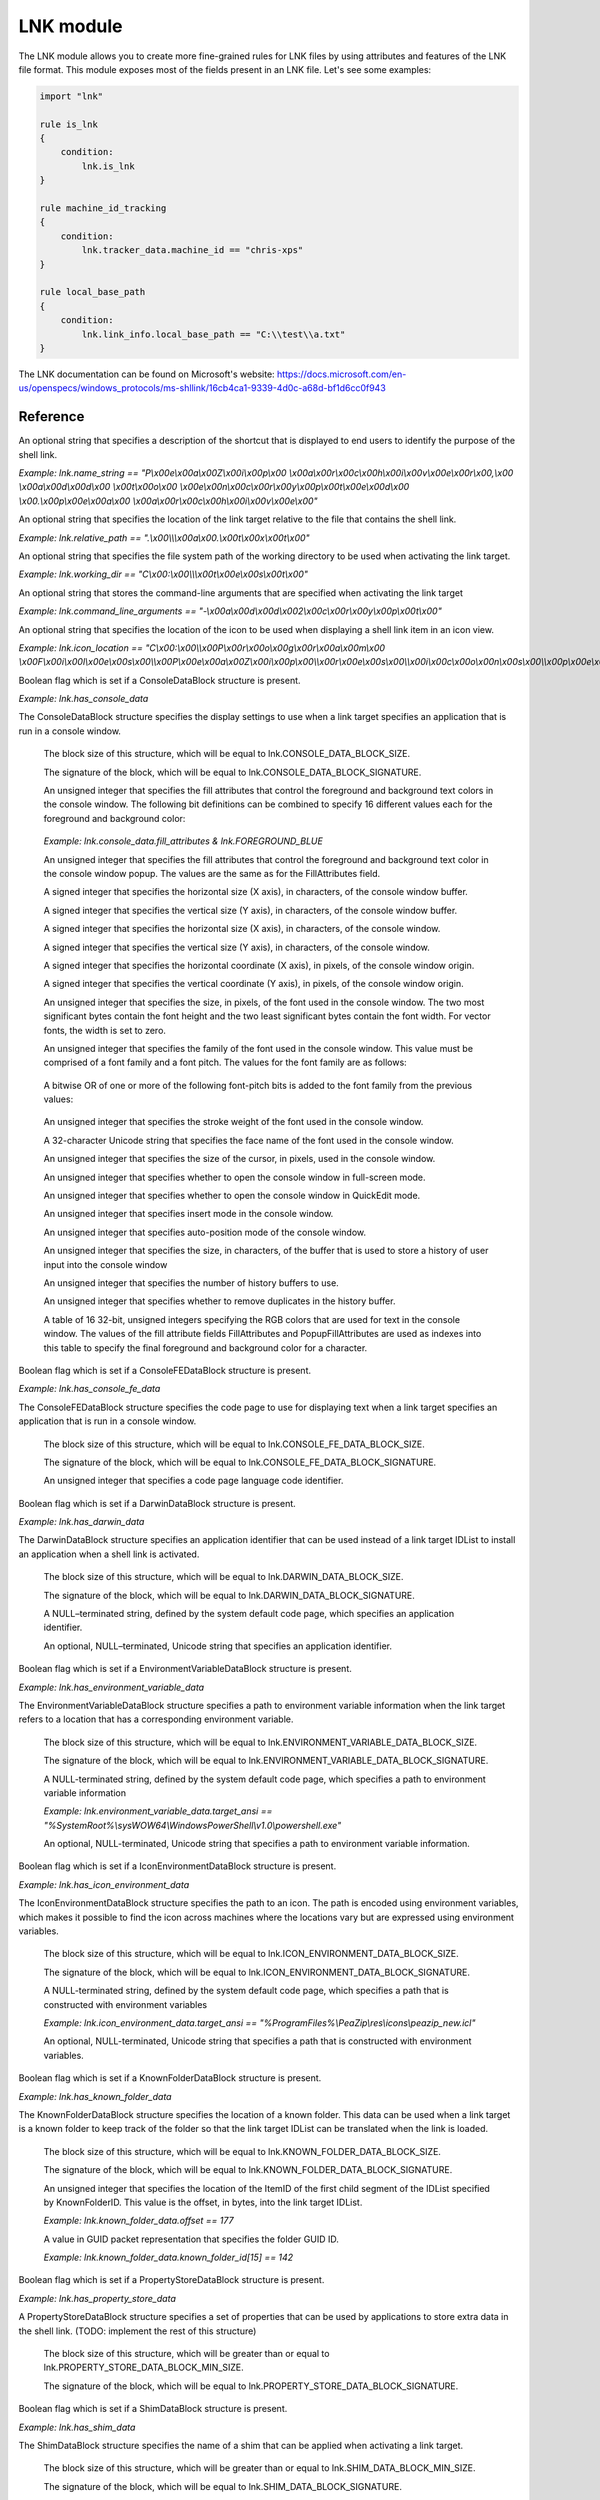
.. _lnk-module:

##########
LNK module
##########

The LNK module allows you to create more fine-grained rules for LNK files by
using attributes and features of the LNK file format. This module exposes most of
the fields present in an LNK file. Let's see some examples:

.. code-block:: yara

    import "lnk"

    rule is_lnk
    {
        condition:
            lnk.is_lnk
    }

    rule machine_id_tracking
    {
        condition:
            lnk.tracker_data.machine_id == "chris-xps"
    }

    rule local_base_path
    {
        condition:
            lnk.link_info.local_base_path == "C:\\test\\a.txt"
    }
    
The LNK documentation can be found on Microsoft's website:
https://docs.microsoft.com/en-us/openspecs/windows_protocols/ms-shllink/16cb4ca1-9339-4d0c-a68d-bf1d6cc0f943

Reference
---------

.. c:type:: is_lnk

    Return true if the file is an LNK.

    *Example: lnk.is_lnk*
    
.. c:type:: creation_time

    An epoch integer that specifies the creation time (UTC) of the link target

    *Example: lnk.creation_time == 1221247637*
    
.. c:type:: access_time

    An epoch integer that specifies the access time (UTC) of the link target

    *Example: lnk.access_time == 1221247637*
    
.. c:type:: write_time

    An epoch integer that specifies the write time (UTC) of the link target

    *Example: lnk.write_time == 1221247637*
    
.. c:type:: file_size

    An unsigned integer that specifies the size, in bytes, of the link target

    *Example: lnk.file_size > 100KB*
    
.. c:type:: link_flags

    The LinkFlags value specifies information about the shell link and the presence of optional portions of the LNK file. Values can be checked by performing a bitwise AND operation with the following constants:
    
    .. c:member:: HAS_LINK_TARGET_ID_LIST
    .. c:member:: HAS_LINK_INFO
    .. c:member:: HAS_NAME
    .. c:member:: HAS_RELATIVE_PATH
    .. c:member:: HAS_WORKING_DIR
    .. c:member:: HAS_ARGUMENTS
    .. c:member:: HAS_ICON_LOCATION
    .. c:member:: IS_UNICODE
    .. c:member:: FORCE_NO_LINK_INFO
    .. c:member:: HAS_EXP_STRING
    .. c:member:: RUN_IN_SEPARATE_PROCESS
    .. c:member:: UNUSED_1
    .. c:member:: HAS_DARWIN_ID
    .. c:member:: RUN_AS_USER
    .. c:member:: HAS_EXP_ICON
    .. c:member:: NO_PIDL_ALIAS
    .. c:member:: UNUSED_2
    .. c:member:: RUN_WITH_SHIM_LAYER
    .. c:member:: FORCE_NO_LINK_TRACK
    .. c:member:: ENABLE_TARGET_METADATA
    .. c:member:: DISABLE_LINK_PATH_TRACKING
    .. c:member:: DISABLE_KNOWN_FOLDER_TRACKING
    .. c:member:: DISABLE_KNOWN_FOLDER_ALIAS
    .. c:member:: ALLOW_LINK_TO_LINK
    .. c:member:: UNALIAS_ON_SAVE
    .. c:member:: PREFER_ENVIRONMENT_PATH
    .. c:member:: KEEP_LOCAL_ID_LIST_FOR_UNC_TARGET
    
    *Example: lnk.link_flags & lnk.HAS_LINK_INFO*
    
.. c:type:: file_attributes_flags
    A file attributes flag that specifies information about the link target. Values can be checked by performing a bitwise AND operation with the following constants:
    
    .. c:member:: FILE_ATTRIBUTE_READONLY
    .. c:member:: FILE_ATTRIBUTE_HIDDEN
    .. c:member:: FILE_ATTRIBUTE_SYSTEM
    .. c:member:: RESERVED_1
    .. c:member:: FILE_ATTRIBUTE_DIRECTORY
    .. c:member:: FILE_ATTRIBUTE_ARCHIVE
    .. c:member:: RESERVED_2
    .. c:member:: FILE_ATTRIBUTE_NORMAL
    .. c:member:: FILE_ATTRIBUTE_TEMPORARY
    .. c:member:: FILE_ATTRIBUTE_SPARSE_FILE
    .. c:member:: FILE_ATTRIBUTE_REPARSE_POINT
    .. c:member:: FILE_ATTRIBUTE_COMPRESSED
    .. c:member:: FILE_ATTRIBUTE_OFFLINE
    .. c:member:: FILE_ATTRIBUTE_NOT_CONTENT_INDEXED
    .. c:member:: FILE_ATTRIBUTE_ENCRYPTED
    
    *Example: lnk.file_attributes_flags & lnk.FILE_ATTRIBUTE_READONLY*
    
.. c:type:: icon_index
    An integer that specifies the index of an icon within a given icon location.

.. c:type:: show_command
    An unsigned integer that specifies the expected window state of an application launched by the link. This value should be equal to one of the following:
    
    .. c:member:: FILE_ATTRIBUTE_READONLY
    .. c:member:: FILE_ATTRIBUTE_HIDDEN
    .. c:member:: FILE_ATTRIBUTE_SYSTEM
    
    *Example: lnk.show_command == lnk.SW_SHOWNORMAL*

.. c:type:: has_hotkey
    Boolean value to indicate whether a hotkey is present for the LNK file.
    
    *Example: lnk.has_hotkey*
    
.. c:type:: hotkey_flags
    Flags that detail the hotkey that's present (if applicable), and modifiers for how it should operate.

.. c:type:: hotkey
    A string representing the hotkey that is assigned to launch the LNK.
    
    *Example: lnk.hotkey == "F5"*

.. c:type:: hotkey_modifier_flags
    An unsigned integer that specifies bits that correspond to modifier keys on the keyboard. This value must be one or a combination of the following:
    
    .. c:member:: HOTKEYF_SHIFT
    .. c:member:: HOTKEYF_CONTROL
    .. c:member:: HOTKEYF_ALT
    
    *Example: lnk.hotkey_modifier_flags & lnk.HOTKEYF_SHIFT*
    
.. c:type:: link_target_id_list
    An optional structure that specifies the target of the link.
    
    .. c:member:: number_of_item_ids
    The number of ItemIDs within the list.
    
    *Example: lnk.link_target_id_list.number_of_item_ids == 4*
    
    .. c:member:: item_id_list_size
    The size of the ItemID list.
    
    *Example: lnk.link_target_id_list.item_id_list_size == 0xBD*
    
    .. c:type:: item_id_list
    A zero-based array of ItemIDs structures. The data stored in a given ItemID is defined by the source that corresponds to the location in the target namespace of the preceding ItemIDs. This data uniquely identifies the items in that part of the namespace. Each ItemID has the following members:
    
        .. c:member:: data
        The shell data source-defined data that specifies an item.
        
        *Example: lnk.link_target_id_list.item_id_list[0].data == "\\x1fP\\xe0O\\xd0 \\xea:i\\x10\\xa2\\xd8\\x08\\x00+00\\x9d"*
        
        .. c:member:: size
        The size of the ItemID.
        
        *Example: lnk.link_target_id_list.item_id_list[0].size == 0x12*

.. c:type:: link_info
    The LinkInfo structure provides information necessary to resolve a link target if it is not found in its original location.
    
    .. c:member:: size
    An unsigned integer that specifies the size, in bytes, of the LinkInfo structure. All offsets specified in this structure MUST be less than this value, and all strings contained in this structure MUST fit within the extent defined by this size.
    
    *Example: lnk.link_info.size == 0x3C*
    
    .. c:member:: header_size
    An unsigned integer that specifies the size, in bytes, of the LinkInfo header section. Note that if the value is 0x1C, then offsets to some optional fields (local_base_path_offset_unicode and common_path_suffix_offset_unicode) will not be set.
    
    *Example: lnk.link_info.header_size == 0x1C*
    
    .. c:member:: flags
    Flags that specify whether the VolumeID, LocalBasePath, LocalBasePathUnicode, and CommonNetworkRelativeLink fields are present in this structure. Values can be checked by performing a bitwise AND operation with the following constants:
    
        .. c:member:: VOLUME_ID_AND_LOCAL_BASE_PATH
        .. c:member:: COMMON_NETWORK_RELATIVE_LINK_AND_PATH_SUFFIX
    
    *Example: lnk.link_info.flags & lnk.VOLUME_ID_AND_LOCAL_BASE_PATH*
    
    .. c:member:: volume_id_offset
    An unsigned integer that specifies the location of the VolumeID field.
    
    *Example: lnk.link_info.volume_id_offset == 0x1C*
    
    .. c:member:: local_base_path_offset
    An unsigned integer that specifies the location of the LocalBasePath field.
    
    *Example: lnk.link_info.local_base_path_offset == 0x2D*
    
    .. c:member:: common_network_relative_link_offset
    An unsigned integer that specifies the location of the CommonNetworkRelativeLink field.
    
    .. c:member:: common_path_suffix_offset
    An unsigned integer that specifies the location of the CommonPathSuffix field.
    
    .. c:member:: local_base_path_offset_unicode
    An optional unsigned integer that specifies the location of the LocalBasePathUnicode field.
    
    .. c:member:: common_path_suffix_offset_unicode
    An optional unsigned integer that specifies the location of the CommonPathSuffixUnicode field.
    
    .. c:type:: has_volume_id
    Boolean flag which is set if a VolumeID structure is present.

    *Example: lnk.link_info.has_volume_id*
    
    .. c:type:: volume_id
    An optional VolumeID structure (section 2.3.1) that specifies information about the volume that the link target was on when the link was created.

        .. c:member:: size
        The size of the structure.

        .. c:member:: drive_type
        An unsigned integer that specifies the type of drive the link target is stored on. It must be equal to one of the following:
        
            .. c:member:: DRIVE_UNKNOWN
            .. c:member:: DRIVE_NO_ROOT_DIR
            .. c:member:: DRIVE_REMOVABLE
            .. c:member:: DRIVE_FIXED
            .. c:member:: DRIVE_REMOTE
            .. c:member:: DRIVE_CDROM
            .. c:member:: DRIVE_RAMDISK
            
        *Example: lnk.link_info.volume_id.drive_type & lnk.DRIVE_FIXED*
        
        .. c:member:: drive_serial_number
        An unsigned integer that specifies the drive serial number of the volume the link target is stored on.
        
        *Example: lnk.link_info.volume_id.drive_serial_number == 0x307A8A81*
        
        .. c:member:: volume_label_offset
        An unsigned integer that specifies the location of a string that contains the volume label of the drive that the link target is stored on.

        .. c:member:: volume_label_offset_unicode
        An optional unsigned integer that specifies the location of a string that contains the volume label of the drive that the link target is stored on.

        .. c:member:: data
        A buffer of data that contains the volume label of the drive as a string defined by the system default code page or Unicode characters, as specified by preceding fields.
        
        *Example: lnk.link_info.volume_id.data == "\\x00"*

    .. c:member:: local_base_path
    An optional, NULL–terminated string, defined by the system default code page, which is used to construct the full path to the link item or link target by appending the string in the CommonPathSuffix field.
    
    *Example: lnk.link_info.local_base_path == "C:\\test\\a.txt"*

    .. c:type:: common_network_relative_link
    The CommonNetworkRelativeLink structure specifies information about the network location where a link target is stored, including the mapped drive letter and the UNC path prefix. 
    
        .. c:member:: size
        The size of the structure.
        
        .. c:member:: flags
        Flags that specify the contents of the DeviceNameOffset and NetProviderType fields. Values can be checked by performing a bitwise AND operation with the following constants:
        
            .. c:member:: VALID_DEVICE
            .. c:member:: VALID_NET_TYPE
            
        *Example: lnk.common_network_relative_link.flags & lnk.VALID_DEVICE*
        
        .. c:member:: net_name_offset
        An unsigned integer that specifies the location of the NetName field.
        
        .. c:member:: device_name_offset
        An unsigned integer that specifies the location of the DeviceName field.
        
        .. c:member:: network_provider_type
        An unsigned integer that specifies the type of network provider. If present, it must be one of the following:
        
            .. c:member:: WNNC_NET_AVID
            .. c:member:: WNNC_NET_DOCUSPACE
            .. c:member:: WNNC_NET_MANGOSOFT
            .. c:member:: WNNC_NET_SERNET
            .. c:member:: WNNC_NET_RIVERFRONT1
            .. c:member:: WNNC_NET_RIVERFRONT2
            .. c:member:: WNNC_NET_DECORB
            .. c:member:: WNNC_NET_PROTSTOR
            .. c:member:: WNNC_NET_FJ_REDIR
            .. c:member:: WNNC_NET_DISTINCT
            .. c:member:: WNNC_NET_TWINS
            .. c:member:: WNNC_NET_RDR2SAMPLE
            .. c:member:: WNNC_NET_CSC
            .. c:member:: WNNC_NET_3IN1
            .. c:member:: WNNC_NET_EXTENDNET
            .. c:member:: WNNC_NET_STAC
            .. c:member:: WNNC_NET_FOXBAT
            .. c:member:: WNNC_NET_YAHOO
            .. c:member:: WNNC_NET_EXIFS
            .. c:member:: WNNC_NET_DAV
            .. c:member:: WNNC_NET_KNOWARE
            .. c:member:: WNNC_NET_OBJECT_DIRE
            .. c:member:: WNNC_NET_MASFAX
            .. c:member:: WNNC_NET_HOB_NFS
            .. c:member:: WNNC_NET_SHIVA
            .. c:member:: WNNC_NET_IBMAL
            .. c:member:: WNNC_NET_LOCK
            .. c:member:: WNNC_NET_TERMSRV
            .. c:member:: WNNC_NET_SRT
            .. c:member:: WNNC_NET_QUINCY
            .. c:member:: WNNC_NET_OPENAFS
            .. c:member:: WNNC_NET_AVID1
            .. c:member:: WNNC_NET_DFS
            .. c:member:: WNNC_NET_KWNP
            .. c:member:: WNNC_NET_ZENWORKS
            .. c:member:: WNNC_NET_DRIVEONWEB
            .. c:member:: WNNC_NET_VMWARE
            .. c:member:: WNNC_NET_RSFX
            .. c:member:: WNNC_NET_MFILES
            .. c:member:: WNNC_NET_MS_NFS
            .. c:member:: WNNC_NET_GOOGLE
            
        *Example: lnk.common_network_relative_link.network_provider_type == lnk.WNNC_NET_GOOGLE*
        
        .. c:member:: net_name_offset_unicode
        An unsigned integer that specifies the location of the NetNameUnicode field.
        
        .. c:member:: device_name_offset_unicode
        An unsigned integer that specifies the location of the DeviceNameUnicode field. 
        
        .. c:member:: net_name
        A NULL–terminated string, as defined by the system default code page, which specifies a server share path.
        
        *Example: lnk.link_info.common_network_relative_link.net_name == "\\\\server\\share"*
        
        .. c:member:: device_name
        A NULL–terminated string, as defined by the system default code page, which specifies a device.
        
        *Example: lnk.link_info.common_network_relative_link.device_name == "Z:"*
        
        .. c:member:: net_name_unicode
        An optional, NULL–terminated, Unicode string that is the Unicode version of the NetName string.
        
        .. c:member:: device_name_unicode
        An optional, NULL–terminated, Unicode string that is the Unicode version of the DeviceName string. 

    .. c:member:: common_path_suffix
    A NULL–terminated string, defined by the system default code page, which is used to construct the full path to the link item or link target by being appended to the string in the LocalBasePath field.
    
    *Example: lnk.link_info.common_path_suffix == "\\x00"*
    
    .. c:member:: local_base_path_unicode
    An optional, NULL–terminated, Unicode string that is used to construct the full path to the link item or link target by appending the string in the CommonPathSuffixUnicode field. 
    
    .. c:member:: common_path_suffix_unicode
    An optional, NULL–terminated, Unicode string that is used to construct the full path to the link item or link target by being appended to the string in the LocalBasePathUnicode field.

.. c:type:: name_string
An optional string that specifies a description of the shortcut that is displayed to end users to identify the purpose of the shell link. 

*Example: lnk.name_string == "P\\x00e\\x00a\\x00Z\\x00i\\x00p\\x00 \\x00a\\x00r\\x00c\\x00h\\x00i\\x00v\\x00e\\x00r\\x00,\\x00 \\x00a\\x00d\\x00d\\x00 \\x00t\\x00o\\x00 \\x00e\\x00n\\x00c\\x00r\\x00y\\x00p\\x00t\\x00e\\x00d\\x00 \\x00.\\x00p\\x00e\\x00a\\x00 \\x00a\\x00r\\x00c\\x00h\\x00i\\x00v\\x00e\\x00"*

.. c:type:: relative_path
An optional string that specifies the location of the link target relative to the file that contains the shell link.

*Example: lnk.relative_path == ".\\x00\\\\\\x00a\\x00.\\x00t\\x00x\\x00t\\x00"*

.. c:type:: working_dir
An optional string that specifies the file system path of the working directory to be used when activating the link target.

*Example: lnk.working_dir == "C\\x00:\\x00\\\\\\x00t\\x00e\\x00s\\x00t\\x00"*

.. c:type:: command_line_arguments
An optional string that stores the command-line arguments that are specified when activating the link target

*Example: lnk.command_line_arguments == "-\\x00a\\x00d\\x00d\\x002\\x00c\\x00r\\x00y\\x00p\\x00t\\x00"*

.. c:type:: icon_location
An optional string that specifies the location of the icon to be used when displaying a shell link item in an icon view.

*Example: lnk.icon_location == "C\\x00:\\x00\\\\x00P\\x00r\\x00o\\x00g\\x00r\\x00a\\x00m\\x00 \\x00F\\x00i\\x00l\\x00e\\x00s\\x00\\\\x00P\\x00e\\x00a\\x00Z\\x00i\\x00p\\x00\\\\x00r\\x00e\\x00s\\x00\\\\x00i\\x00c\\x00o\\x00n\\x00s\\x00\\\\x00p\\x00e\\x00a\\x00z\\x00i\\x00p\\x00_\\x00n\\x00e\\x00w\\x00.\\x00i\\x00c\\x00l\\x00"*

.. c:type:: has_console_data
Boolean flag which is set if a ConsoleDataBlock structure is present.

*Example: lnk.has_console_data*

.. c:type:: console_data
The ConsoleDataBlock structure specifies the display settings to use when a link target specifies an application that is run in a console window.

    .. c:member:: block_size
    The block size of this structure, which will be equal to lnk.CONSOLE_DATA_BLOCK_SIZE.
    
    .. c:member:: block_signature
    The signature of the block, which will be equal to lnk.CONSOLE_DATA_BLOCK_SIGNATURE.
    
    .. c:member:: fill_attributes
    An unsigned integer that specifies the fill attributes that control the foreground and background text colors in the console window. The following bit definitions can be combined to specify 16 different values each for the foreground and background color:
    
        .. c:member:: FOREGROUND_BLUE
        .. c:member:: FOREGROUND_GREEN
        .. c:member:: FOREGROUND_RED
        .. c:member:: FOREGROUND_INTENSITY
        .. c:member:: BACKGROUND_BLUE
        .. c:member:: BACKGROUND_GREEN
        .. c:member:: BACKGROUND_RED
        .. c:member:: BACKGROUND_INTENSITY
        
    *Example: lnk.console_data.fill_attributes & lnk.FOREGROUND_BLUE*
    
    .. c:member:: popup_fill_attributes
    An unsigned integer that specifies the fill attributes that control the foreground and background text color in the console window popup. The values are the same as for the FillAttributes field.
    
    .. c:member:: screen_buffer_size_x
    A signed integer that specifies the horizontal size (X axis), in characters, of the console window buffer.
    
    .. c:member:: screen_buffer_size_y
    A signed integer that specifies the vertical size (Y axis), in characters, of the console window buffer.
    
    .. c:member:: window_size_x
    A signed integer that specifies the horizontal size (X axis), in characters, of the console window.
    
    .. c:member:: window_size_y
    A signed integer that specifies the vertical size (Y axis), in characters, of the console window.
    
    .. c:member:: window_origin_x
    A signed integer that specifies the horizontal coordinate (X axis), in pixels, of the console window origin.
    
    .. c:member:: window_origin_y
    A signed integer that specifies the vertical coordinate (Y axis), in pixels, of the console window origin.
    
    .. c:member:: font_size
    An unsigned integer that specifies the size, in pixels, of the font used in the console window. The two most significant bytes contain the font height and the two least significant bytes contain the font width. For vector fonts, the width is set to zero.
    
    .. c:member:: font_family
    An unsigned integer that specifies the family of the font used in the console window. This value must be comprised of a font family and a font pitch. The values for the font family are as follows:
    
        .. c:member:: FF_DONTCARE
        .. c:member:: FF_ROMAN
        .. c:member:: FF_SWISS
        .. c:member:: FF_MODERN
        .. c:member:: FF_SCRIPT
        .. c:member:: FF_DECORATIVE
        
    A bitwise OR of one or more of the following font-pitch bits is added to the font family from the previous values:
    
        .. c:member:: TMPF_NONE
        .. c:member:: TMPF_FIXED_PITCH
        .. c:member:: TMPF_VECTOR
        .. c:member:: TMPF_TRUETYPE
        .. c:member:: TMPF_DEVICE
    
    .. c:member:: font_weight
    An unsigned integer that specifies the stroke weight of the font used in the console window.
    
    .. c:member:: face_name
    A 32-character Unicode string that specifies the face name of the font used in the console window.
    
    .. c:member:: cursor_size
    An unsigned integer that specifies the size of the cursor, in pixels, used in the console window.
    
    .. c:member:: full_screen
    An unsigned integer that specifies whether to open the console window in full-screen mode.
    
    .. c:member:: quick_edit
    An unsigned integer that specifies whether to open the console window in QuickEdit mode.
    
    .. c:member:: insert_mode
    An unsigned integer that specifies insert mode in the console window.
    
    .. c:member:: auto_position
    An unsigned integer that specifies auto-position mode of the console window.
    
    .. c:member:: history_buffer_size
    An unsigned integer that specifies the size, in characters, of the buffer that is used to store a history of user input into the console window
    
    .. c:member:: number_of_history_buffers
    An unsigned integer that specifies the number of history buffers to use.
    
    .. c:member:: history_no_dup
    An unsigned integer that specifies whether to remove duplicates in the history buffer.
    
    .. c:member:: color_table
    A table of 16 32-bit, unsigned integers specifying the RGB colors that are used for text in the console window. The values of the fill attribute fields FillAttributes and PopupFillAttributes are used as indexes into this table to specify the final foreground and background color for a character.
    
.. c:type:: has_console_fe_data
Boolean flag which is set if a ConsoleFEDataBlock structure is present.

*Example: lnk.has_console_fe_data*
    
.. c:type:: console_fe_data
The ConsoleFEDataBlock structure specifies the code page to use for displaying text when a link target specifies an application that is run in a console window.

    .. c:member:: block_size
    The block size of this structure, which will be equal to lnk.CONSOLE_FE_DATA_BLOCK_SIZE.
    
    .. c:member:: block_signature
    The signature of the block, which will be equal to lnk.CONSOLE_FE_DATA_BLOCK_SIGNATURE.
    
    .. c:member:: code_page
    An unsigned integer that specifies a code page language code identifier.

.. c:type:: has_darwin_data
Boolean flag which is set if a DarwinDataBlock structure is present.

*Example: lnk.has_darwin_data*
    
.. c:type:: darwin_data
The DarwinDataBlock structure specifies an application identifier that can be used instead of a link target IDList to install an application when a shell link is activated.

    .. c:member:: block_size
    The block size of this structure, which will be equal to lnk.DARWIN_DATA_BLOCK_SIZE.
    
    .. c:member:: block_signature
    The signature of the block, which will be equal to lnk.DARWIN_DATA_BLOCK_SIGNATURE.
    
    .. c:member:: darwin_data_ansi
    A NULL–terminated string, defined by the system default code page, which specifies an application identifier. 
    
    .. c:member:: darwin_data_unicode
    An optional, NULL–terminated, Unicode string that specifies an application identifier.

.. c:type:: has_environment_variable_data
Boolean flag which is set if a EnvironmentVariableDataBlock structure is present.

*Example: lnk.has_environment_variable_data*
    
.. c:type:: environment_variable_data
The EnvironmentVariableDataBlock structure specifies a path to environment variable information when the link target refers to a location that has a corresponding environment variable.

    .. c:member:: block_size
    The block size of this structure, which will be equal to lnk.ENVIRONMENT_VARIABLE_DATA_BLOCK_SIZE.
    
    .. c:member:: block_signature
    The signature of the block, which will be equal to lnk.ENVIRONMENT_VARIABLE_DATA_BLOCK_SIGNATURE.
    
    .. c:member:: target_ansi
    A NULL-terminated string, defined by the system default code page, which specifies a path to environment variable information
    
    *Example: lnk.environment_variable_data.target_ansi == "%SystemRoot%\\sysWOW64\\WindowsPowerShell\\v1.0\\powershell.exe"*
    
    .. c:member:: target_unicode
    An optional, NULL-terminated, Unicode string that specifies a path to environment variable information.

.. c:type:: has_icon_environment_data
Boolean flag which is set if a IconEnvironmentDataBlock structure is present.

*Example: lnk.has_icon_environment_data*
    
.. c:type:: icon_environment_data
The IconEnvironmentDataBlock structure specifies the path to an icon. The path is encoded using environment variables, which makes it possible to find the icon across machines where the locations vary but are expressed using environment variables.

    .. c:member:: block_size
    The block size of this structure, which will be equal to lnk.ICON_ENVIRONMENT_DATA_BLOCK_SIZE.
    
    .. c:member:: block_signature
    The signature of the block, which will be equal to lnk.ICON_ENVIRONMENT_DATA_BLOCK_SIGNATURE.
    
    .. c:member:: target_ansi
    A NULL-terminated string, defined by the system default code page, which specifies a path that is constructed with environment variables
    
    *Example: lnk.icon_environment_data.target_ansi == "%ProgramFiles%\\PeaZip\\res\\icons\\peazip_new.icl"*
    
    .. c:member:: target_unicode
    An optional, NULL-terminated, Unicode string that specifies a path that is constructed with environment variables.

.. c:type:: has_known_folder_data
Boolean flag which is set if a KnownFolderDataBlock structure is present.

*Example: lnk.has_known_folder_data*
    
.. c:type:: known_folder_data
The KnownFolderDataBlock structure specifies the location of a known folder. This data can be used when a link target is a known folder to keep track of the folder so that the link target IDList can be translated when the link is loaded.

    .. c:member:: block_size
    The block size of this structure, which will be equal to lnk.KNOWN_FOLDER_DATA_BLOCK_SIZE.
    
    .. c:member:: block_signature
    The signature of the block, which will be equal to lnk.KNOWN_FOLDER_DATA_BLOCK_SIGNATURE.
    
    .. c:member:: offset
    An unsigned integer that specifies the location of the ItemID of the first child segment of the IDList specified by KnownFolderID. This value is the offset, in bytes, into the link target IDList.
    
    *Example: lnk.known_folder_data.offset == 177*
    
    .. c:member:: known_folder_id
    A value in GUID packet representation that specifies the folder GUID ID.
    
    *Example: lnk.known_folder_data.known_folder_id[15] == 142*

.. c:type:: has_property_store_data
Boolean flag which is set if a PropertyStoreDataBlock structure is present.

*Example: lnk.has_property_store_data*
    
.. c:type:: property_store_data
A PropertyStoreDataBlock structure specifies a set of properties that can be used by applications to store extra data in the shell link. (TODO: implement the rest of this structure)

    .. c:member:: block_size
    The block size of this structure, which will be greater than or equal to lnk.PROPERTY_STORE_DATA_BLOCK_MIN_SIZE.
    
    .. c:member:: block_signature
    The signature of the block, which will be equal to lnk.PROPERTY_STORE_DATA_BLOCK_SIGNATURE.

.. c:type:: has_shim_data
Boolean flag which is set if a ShimDataBlock structure is present.

*Example: lnk.has_shim_data*
    
.. c:type:: shim_data
The ShimDataBlock structure specifies the name of a shim that can be applied when activating a link target.

    .. c:member:: block_size
    The block size of this structure, which will be greater than or equal to lnk.SHIM_DATA_BLOCK_MIN_SIZE.
    
    .. c:member:: block_signature
    The signature of the block, which will be equal to lnk.SHIM_DATA_BLOCK_SIGNATURE.
    
    .. c:member:: layer_name
     A Unicode string that specifies the name of a shim layer to apply to a link target when it is being activated.

.. c:type:: has_special_folder_data
Boolean flag which is set if a SpecialFolderDataBlock structure is present.

*Example: lnk.has_special_folder_data*
    
.. c:type:: special_folder_data
The SpecialFolderDataBlock structure specifies the location of a special folder. This data can be used when a link target is a special folder to keep track of the folder, so that the link target IDList can be translated when the link is loaded.

    .. c:member:: block_size
    The block size of this structure, which will be equal to lnk.SPECIAL_FOLDER_DATA_BLOCK_SIZE.
    
    .. c:member:: block_signature
    The signature of the block, which will be equal to lnk.SPECIAL_FOLDER_DATA_BLOCK_SIGNATURE.
    
    .. c:member:: offset
    An unsigned integer that specifies the location of the ItemID of the first child segment of the IDList specified by SpecialFolderID. This value is the offset, in bytes, into the link target IDList.
    
    .. c:member:: special_folder_id
    An unsigned integer that specifies the folder integer ID.

.. c:type:: has_tracker_data
Boolean flag which is set if a TrackerDataBlock structure is present.

*Example: lnk.has_tracker_data*
    
.. c:type:: tracker_data
The TrackerDataBlock structure specifies data that can be used to resolve a link target if it is not found in its original location when the link is resolved. This data is passed to the Link Tracking service to find the link target.

    .. c:member:: block_size
    The block size of this structure, which will be equal to lnk.TRACKER_DATA_BLOCK_SIZE.
    
    .. c:member:: block_signature
    The signature of the block, which will be equal to lnk.TRACKER_DATA_BLOCK_SIGNATURE.
    
    .. c:member:: machine_id
    A NULL–terminated character string, as defined by the system default code page, which specifies the NetBIOS name of the machine where the link target was last known to reside.
    
    *Example: lnk.tracker_data.machine_id == "chris-xps"*
    
    .. c:member:: droid_volume_identifier
    A parsed Droid volume identifier GUID.
    
    *Example: lnk.tracker_data.droid_volume_identifier == "\\x40\\x78\\xC7\\x94\\x47\\xFA\\xC7\\x46\\xB3\\x56\\x5C\\x2D\\xC6\\xB6\\xD1\\x15"*
    
    .. c:member:: droid_file_identifier
    A parsed Droid file identifier GUID.
    
    .. c:member:: droid_birth_volume_identifier
    A parsed DroidBirth volume identifier GUID.
    
    .. c:member:: droid_birth_file_identifier
    A parsed DroidBirth file identifier GUID.

.. c:type:: has_vista_and_above_id_list_data
Boolean flag which is set if a VistaAndAboveIDListDataBlock structure is present.

*Example: lnk.has_vista_and_above_id_list_data*
    
.. c:type:: vista_and_above_id_list_data
The VistaAndAboveIDListDataBlock structure specifies an alternate IDList that can be used instead of the LinkTargetIDList structure on platforms that support it.

    .. c:member:: block_size
    The block size of this structure, which will be greater than or equal to lnk.VISTA_AND_ABOVE_ID_LIST_DATA_BLOCK_MIN_SIZE.
    
    .. c:member:: block_signature
    The signature of the block, which will be equal to lnk.VISTA_AND_ABOVE_ID_LIST_DATA_BLOCK_SIGNATURE.
    
    .. c:member:: number_of_item_ids
    The number of ItemID entries in the list.
    
    .. c:type:: item_id_list
    A zero-based array of ItemIDs structures. The data stored in a given ItemID is defined by the source that corresponds to the location in the target namespace of the preceding ItemIDs. This data uniquely identifies the items in that part of the namespace. Each ItemID has the following members:
    
        .. c:member:: data
        The shell data source-defined data that specifies an item.
        
        .. c:member:: size
        The size of the ItemID.
        
.. c:type:: has_overlay
A boolean value that is true if the LNK has extra data appended to it.

*Example: lnk.has_overlay*

.. c:type:: overlay_offset
An unsigned integer representing the offset into the LNK file of where the overlay starts (only set if the has_overlay flag is true).

*Example: lnk.overlay_offset == 0x1CB*

.. c:type:: is_malformed
A boolean value that is true if the LNK failed to be parsed due to it having malformed data.

*Example: lnk.is_malformed*